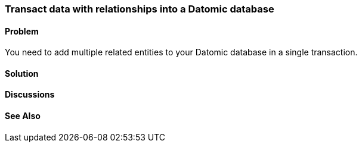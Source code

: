 [au="Robert Stuttaford"]
=== Transact data with relationships into a Datomic database

==== Problem

You need to add multiple related entities to your Datomic database in a single transaction.

==== Solution

==== Discussions

==== See Also

